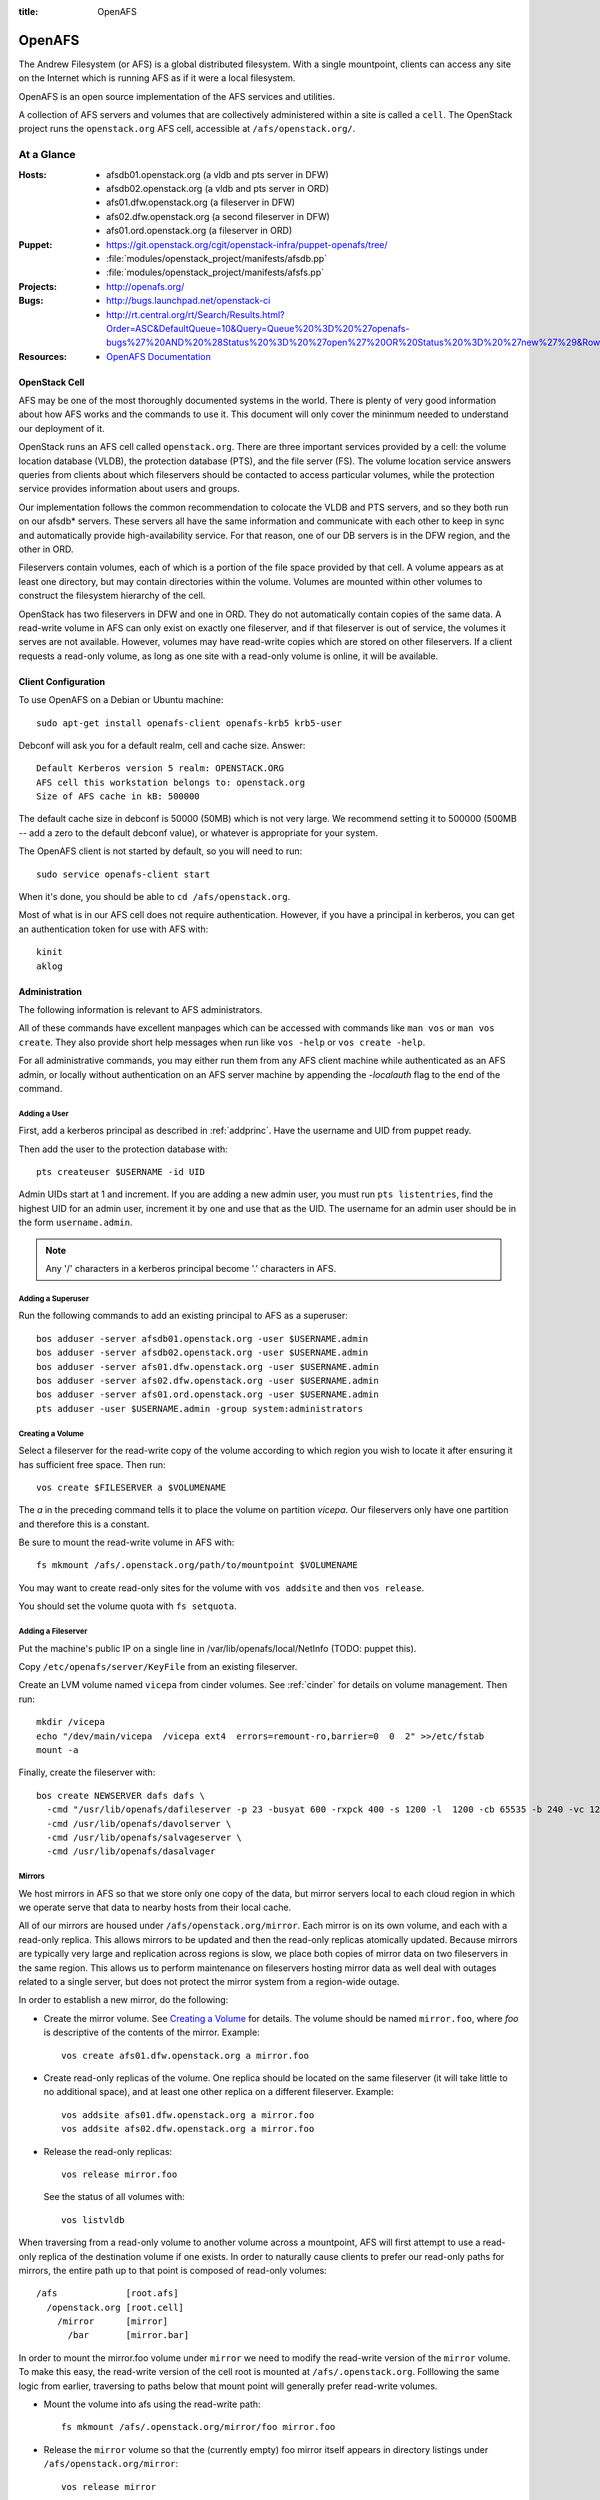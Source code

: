 :title: OpenAFS

.. _openafs:

OpenAFS
#######

The Andrew Filesystem (or AFS) is a global distributed filesystem.
With a single mountpoint, clients can access any site on the Internet
which is running AFS as if it were a local filesystem.

OpenAFS is an open source implementation of the AFS services and
utilities.

A collection of AFS servers and volumes that are collectively
administered within a site is called a ``cell``.  The OpenStack
project runs the ``openstack.org`` AFS cell, accessible at
``/afs/openstack.org/``.

At a Glance
===========

:Hosts:
  * afsdb01.openstack.org (a vldb and pts server in DFW)
  * afsdb02.openstack.org (a vldb and pts server in ORD)
  * afs01.dfw.openstack.org (a fileserver in DFW)
  * afs02.dfw.openstack.org (a second fileserver in DFW)
  * afs01.ord.openstack.org (a fileserver in ORD)
:Puppet:
  * https://git.openstack.org/cgit/openstack-infra/puppet-openafs/tree/
  * :file:`modules/openstack_project/manifests/afsdb.pp`
  * :file:`modules/openstack_project/manifests/afsfs.pp`
:Projects:
  * http://openafs.org/
:Bugs:
  * http://bugs.launchpad.net/openstack-ci
  * http://rt.central.org/rt/Search/Results.html?Order=ASC&DefaultQueue=10&Query=Queue%20%3D%20%27openafs-bugs%27%20AND%20%28Status%20%3D%20%27open%27%20OR%20Status%20%3D%20%27new%27%29&Rows=50&OrderBy=id&Page=1&Format=&user=guest&pass=guest
:Resources:
  * `OpenAFS Documentation <http://docs.openafs.org/index.html>`_

OpenStack Cell
--------------

AFS may be one of the most thoroughly documented systems in the world.
There is plenty of very good information about how AFS works and the
commands to use it.  This document will only cover the mininmum needed
to understand our deployment of it.

OpenStack runs an AFS cell called ``openstack.org``.  There are three
important services provided by a cell: the volume location database
(VLDB), the protection database (PTS), and the file server (FS).  The
volume location service answers queries from clients about which
fileservers should be contacted to access particular volumes, while
the protection service provides information about users and groups.

Our implementation follows the common recommendation to colocate the
VLDB and PTS servers, and so they both run on our afsdb* servers.
These servers all have the same information and communicate with each
other to keep in sync and automatically provide high-availability
service.  For that reason, one of our DB servers is in the DFW region,
and the other in ORD.

Fileservers contain volumes, each of which is a portion of the file
space provided by that cell.  A volume appears as at least one
directory, but may contain directories within the volume.  Volumes are
mounted within other volumes to construct the filesystem hierarchy of
the cell.

OpenStack has two fileservers in DFW and one in ORD.  They do not
automatically contain copies of the same data.  A read-write volume in
AFS can only exist on exactly one fileserver, and if that fileserver
is out of service, the volumes it serves are not available.  However,
volumes may have read-write copies which are stored on other
fileservers.  If a client requests a read-only volume, as long as one
site with a read-only volume is online, it will be available.

Client Configuration
--------------------

To use OpenAFS on a Debian or Ubuntu machine::

  sudo apt-get install openafs-client openafs-krb5 krb5-user

Debconf will ask you for a default realm, cell and cache size.
Answer::

  Default Kerberos version 5 realm: OPENSTACK.ORG
  AFS cell this workstation belongs to: openstack.org
  Size of AFS cache in kB: 500000

The default cache size in debconf is 50000 (50MB) which is not very
large.  We recommend setting it to 500000 (500MB -- add a zero to the
default debconf value), or whatever is appropriate for your system.

The OpenAFS client is not started by default, so you will need to
run::

  sudo service openafs-client start

When it's done, you should be able to ``cd /afs/openstack.org``.

Most of what is in our AFS cell does not require authentication.
However, if you have a principal in kerberos, you can get an
authentication token for use with AFS with::

  kinit
  aklog

Administration
--------------

The following information is relevant to AFS administrators.

All of these commands have excellent manpages which can be accessed
with commands like ``man vos`` or ``man vos create``.  They also
provide short help messages when run like ``vos -help`` or ``vos
create -help``.

For all administrative commands, you may either run them from any AFS
client machine while authenticated as an AFS admin, or locally without
authentication on an AFS server machine by appending the `-localauth`
flag to the end of the command.

Adding a User
~~~~~~~~~~~~~
First, add a kerberos principal as described in :ref:`addprinc`.  Have the
username and UID from puppet ready.

Then add the user to the protection database with::

  pts createuser $USERNAME -id UID

Admin UIDs start at 1 and increment.  If you are adding a new admin
user, you must run ``pts listentries``, find the highest UID for an
admin user, increment it by one and use that as the UID.  The username
for an admin user should be in the form ``username.admin``.

.. note::
  Any '/' characters in a kerberos principal become '.' characters in
  AFS.

Adding a Superuser
~~~~~~~~~~~~~~~~~~
Run the following commands to add an existing principal to AFS as a
superuser::

  bos adduser -server afsdb01.openstack.org -user $USERNAME.admin
  bos adduser -server afsdb02.openstack.org -user $USERNAME.admin
  bos adduser -server afs01.dfw.openstack.org -user $USERNAME.admin
  bos adduser -server afs02.dfw.openstack.org -user $USERNAME.admin
  bos adduser -server afs01.ord.openstack.org -user $USERNAME.admin
  pts adduser -user $USERNAME.admin -group system:administrators

Creating a Volume
~~~~~~~~~~~~~~~~~

Select a fileserver for the read-write copy of the volume according to
which region you wish to locate it after ensuring it has sufficient
free space.  Then run::

  vos create $FILESERVER a $VOLUMENAME

The `a` in the preceding command tells it to place the volume on
partition `vicepa`.  Our fileservers only have one partition and therefore
this is a constant.

Be sure to mount the read-write volume in AFS with::

  fs mkmount /afs/.openstack.org/path/to/mountpoint $VOLUMENAME

You may want to create read-only sites for the volume with ``vos
addsite`` and then ``vos release``.

You should set the volume quota with ``fs setquota``.

Adding a Fileserver
~~~~~~~~~~~~~~~~~~~
Put the machine's public IP on a single line in
/var/lib/openafs/local/NetInfo (TODO: puppet this).

Copy ``/etc/openafs/server/KeyFile`` from an existing fileserver.

Create an LVM volume named ``vicepa`` from cinder volumes.  See
:ref:`cinder` for details on volume management.  Then run::

  mkdir /vicepa
  echo "/dev/main/vicepa  /vicepa ext4  errors=remount-ro,barrier=0  0  2" >>/etc/fstab
  mount -a

Finally, create the fileserver with::

  bos create NEWSERVER dafs dafs \
    -cmd "/usr/lib/openafs/dafileserver -p 23 -busyat 600 -rxpck 400 -s 1200 -l  1200 -cb 65535 -b 240 -vc 1200" \
    -cmd /usr/lib/openafs/davolserver \
    -cmd /usr/lib/openafs/salvageserver \
    -cmd /usr/lib/openafs/dasalvager

Mirrors
~~~~~~~

We host mirrors in AFS so that we store only one copy of the data, but
mirror servers local to each cloud region in which we operate serve
that data to nearby hosts from their local cache.

All of our mirrors are housed under ``/afs/openstack.org/mirror``.
Each mirror is on its own volume, and each with a read-only replica.
This allows mirrors to be updated and then the read-only replicas
atomically updated.  Because mirrors are typically very large and
replication across regions is slow, we place both copies of mirror
data on two fileservers in the same region.  This allows us to perform
maintenance on fileservers hosting mirror data as well deal with
outages related to a single server, but does not protect the mirror
system from a region-wide outage.

In order to establish a new mirror, do the following:

* Create the mirror volume.  See `Creating a Volume`_ for details.
  The volume should be named ``mirror.foo``, where `foo` is
  descriptive of the contents of the mirror.  Example::

    vos create afs01.dfw.openstack.org a mirror.foo

* Create read-only replicas of the volume.  One replica should be
  located on the same fileserver (it will take little to no additional
  space), and at least one other replica on a different fileserver.
  Example::

    vos addsite afs01.dfw.openstack.org a mirror.foo
    vos addsite afs02.dfw.openstack.org a mirror.foo

* Release the read-only replicas::

    vos release mirror.foo

  See the status of all volumes with::

    vos listvldb

When traversing from a read-only volume to another volume across a
mountpoint, AFS will first attempt to use a read-only replica of the
destination volume if one exists.  In order to naturally cause clients
to prefer our read-only paths for mirrors, the entire path up to that
point is composed of read-only volumes::

  /afs             [root.afs]
    /openstack.org [root.cell]
      /mirror      [mirror]
        /bar       [mirror.bar]

In order to mount the mirror.foo volume under ``mirror`` we need to
modify the read-write version of the ``mirror`` volume.  To make this
easy, the read-write version of the cell root is mounted at
``/afs/.openstack.org``.  Folllowing the same logic from earlier,
traversing to paths below that mount point will generally prefer
read-write volumes.

* Mount the volume into afs using the read-write path::

    fs mkmount /afs/.openstack.org/mirror/foo mirror.foo

* Release the ``mirror`` volume so that the (currently empty) foo
  mirror itself appears in directory listings under
  ``/afs/openstack.org/mirror``::

    vos release mirror

* Create a principal for the mirror update process.  See
  :ref:`addprinc` for details.  The principal should be called
  ``service/foo-mirror``.  Example::

    kadmin: addprinc -randkey service/foo-mirror@OPENSTACK.ORG
    kadmin: ktadd -k /path/to/foo.keytab service/foo-mirror@OPENSTACK.ORG

* Add the service principal's keytab to hiera.

* Create an AFS user for the service principal::

    pts createuser service/foo-mirror

Because mirrors usually have a large number of directories, it is best
to avoid frequent ACL changes.  To this end, we grant access to the
mirror directories to a group where we can easily modify group
membership if our needs change.

* Create a group to contain the service principal, and add the
  principal::

    pts creategroup foo-mirror
    pts adduser service/foo-mirror foo-mirror

  View users, groups, and their membership with::

    pts listentries
    pts listentries -group
    pts membership foo-mirror

* Grant the group access to the mirror volume::

    fs setacl /afs/.openstack.org/mirror/foo foo-mirror write

* Grant anonymous users read access::

    fs setacl /afs/.openstack.org/mirror/foo system:anyuser read

* Set the quota on the volume (e.g., 100GB)::

    fs setquota /afs/.openstack.org/mirror/foo 100000000

Because the initial replication may take more time than we allocate in
our mirror update cron jobs, manually perform the first mirror update:

* In screen, obtain the lock on mirror-update.openstack.org::

    flock -n /var/run/foo-mirror/mirror.lock bash

  Leave that running while you perform the rest of the steps.

* Also in screen on mirror-update, run the initial mirror sync.

* Log into afs01.dfw.openstack.org and run screen.  Within that
  session, periodically during the sync, and once again after it is
  complete, run::

    vos release mirror.foo -localauth

  It is important to do this from an AFS server using ``-localauth``
  rather than your own credentials and inside of screen because if
  ``vos release`` is interrupted, it will require some manual cleanup
  (data will not be corrupted, but clients will not see the new volume
  until it is successfully released).  Additionally, ``vos release`` has
  a bug where it will not use renewed tokens and so token expiration
  during a vos release may cause a similar problem.

* Once the initial sync and and ``vos release`` are complete, release
  the lock file on mirror-update.
